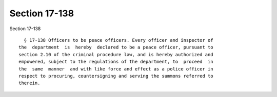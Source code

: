 Section 17-138
==============

Section 17-138 ::    
        
     
        § 17-138 Officers to be peace officers. Every officer and inspector of
      the  department  is  hereby  declared to be a peace officer, pursuant to
      section 2.10 of the criminal procedure law, and is hereby authorized and
      empowered, subject to the regulations of the department, to  proceed  in
      the  same  manner  and with like force and effect as a police officer in
      respect to procuring, countersigning and serving the summons referred to
      therein.
    
    
    
    
    
    
    